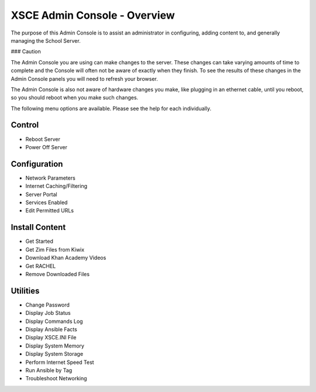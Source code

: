 XSCE Admin Console - Overview
=============================

The purpose of this Admin Console is to assist an administrator in configuring, adding content to, and generally managing
the School Server.

### Caution

The Admin Console you are using can make changes to the server.  These changes can take varying amounts of time to complete
and the Console will often not be aware of exactly when they finish.  To see the results of these changes in the Admin Console
panels you will need to refresh your browser.

The Admin Console is also not aware of hardware changes you make, like plugging in an ethernet cable, until you reboot, so you
should reboot when you make such changes.

The following menu options are available.  Please see the help for each individually.

Control
-------

* Reboot Server
* Power Off Server

Configuration
-------------

* Network Parameters
* Internet Caching/Filtering
* Server Portal
* Services Enabled
* Edit Permitted URLs

Install Content
---------------

* Get Started
* Get Zim Files from Kiwix
* Download Khan Academy Videos
* Get RACHEL
* Remove Downloaded Files

Utilities
---------

* Change Password
* Display Job Status
* Display Commands Log
* Display Ansible Facts
* Display XSCE.INI File
* Display System Memory
* Display System Storage
* Perform Internet Speed Test
* Run Ansible by Tag
* Troubleshoot Networking
